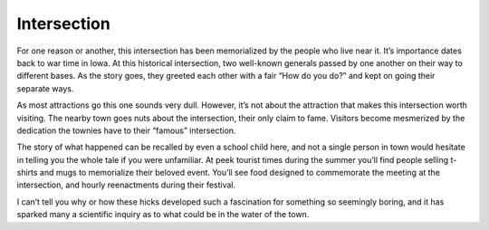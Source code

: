 ============
Intersection
============
For one reason or another, this intersection has been memorialized by the people who live near it. 
It’s importance dates back to war time in Iowa. At this historical intersection, two well-known generals passed by one another 
on their way to different bases. As the story goes, they greeted each other with a fair “How do you do?” 
and kept on going their separate ways. 

As most attractions go this one sounds very dull. However, it’s not about the attraction that makes this intersection worth visiting. 
The nearby town goes nuts about the intersection, their only claim to fame. Visitors become mesmerized 
by the dedication the townies have to their “famous” intersection.

The story of what happened can be recalled by even a school child here, and not a single person 
in town would hesitate in telling you the whole tale if you were unfamiliar. At peek tourist 
times during the summer you’ll find people selling t-shirts and mugs to memorialize 
their beloved event. You’ll see food designed to commemorate the meeting at the intersection, 
and hourly reenactments during their festival. 

I can’t tell you why or how these hicks developed such a fascination for something so 
seemingly boring, and it has sparked many a scientific inquiry as to what could be in 
the water of the town. 